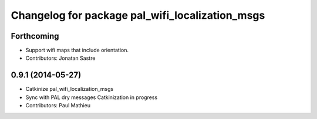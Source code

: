 ^^^^^^^^^^^^^^^^^^^^^^^^^^^^^^^^^^^^^^^^^^^^^^^^
Changelog for package pal_wifi_localization_msgs
^^^^^^^^^^^^^^^^^^^^^^^^^^^^^^^^^^^^^^^^^^^^^^^^

Forthcoming
-----------
* Support wifi maps that include orientation.
* Contributors: Jonatan Sastre

0.9.1 (2014-05-27)
------------------
* Catkinize pal_wifi_localization_msgs
* Sync with PAL dry messages
  Catkinization in progress
* Contributors: Paul Mathieu
